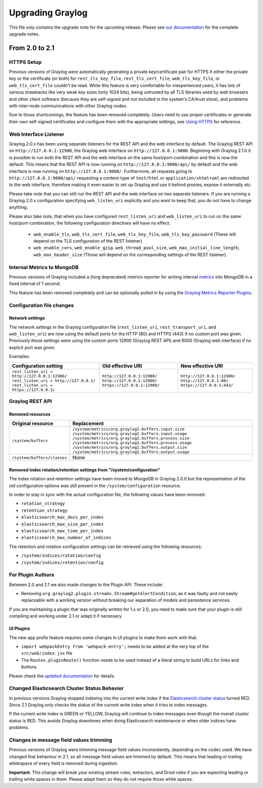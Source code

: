 *****************
Upgrading Graylog
*****************

.. _upgrade-from-20-to-21:

This file only contains the upgrade note for the upcoming release.
Please see `our documentation <http://docs.graylog.org/en/latest/pages/upgrade.html>`_
for the complete upgrade notes.

From 2.0 to 2.1
===============

HTTPS Setup
-----------

Previous versions of Graylog were automatically generating a private key/certificate pair for HTTPS if either the private key or the certificate (or both) for ``rest_tls_key_file``, ``rest_tls_cert_file``, ``web_tls_key_file``, or ``web_tls_cert_file`` couldn't be read. While this feature is very comfortable for inexperienced users, it has lots of serious drawbacks like very weak key sizes (only 1024 bits), being untrusted by all TLS libraries used by web browsers and other client software (because they are self-signed and not included in the system's CA/trust store), and problems with inter-node communications with other Graylog nodes.

Due to those shortcomings, the feature has been removed completely. Users need to use proper certificates or generate their own self-signed certificates and configure them with the appropriate settings, see `Using HTTPS <http://docs.graylog.org/en/2.0/pages/configuration/https.html>`_ for reference.


Web Interface Listener
----------------------

Graylog 2.0.x has been using separate listeners for the REST API and the web interface by default. The Graylog REST API on ``http://127.0.0.1:12900``, the Graylog web interface on ``http://127.0.0.1:9000``.
Beginning with Graylog 2.1.0 it is possible to run both the REST API and the web interface on the same host/port-combination and this is now the default. This means that the REST API is now running on ``http://127.0.0.1:9000/api/`` by default and the web interface is now running on ``http://127.0.0.1:9000/``.
Furthermore, all requests going to ``http://127.0.0.1:9000/api/`` requesting a content-type of ``text/html`` or ``application/xhtml+xml`` are redirected to the web interface, therefore making it even easier to set up Graylog and use it behind proxies, expose it externally etc.

Please take note that you can still run the REST API and the web interface on two separate listeners. If you are running a Graylog 2.0.x configuration specifying ``web_listen_uri`` explicitly and you want to keep that, you do not have to change anything.

Please also take note, that when you have configured ``rest_listen_uri`` and ``web_listen_uri`` to run on the same host/port-combination, the following configuration directives will have no effect:

  - ``web_enable_tls``, ``web_tls_cert_file``, ``web_tls_key_file``, ``web_tls_key_password`` (These will depend on the TLS configuration of the REST listener).
  - ``web_enable_cors``, ``web_enable_gzip``, ``web_thread_pool_size``, ``web_max_initial_line_length``, ``web_max_header_size`` (Those will depend on the corresponding settings of the REST listener).


Internal Metrics to MongoDB
---------------------------

Previous versions of Graylog included a (long deprecated) metrics reporter for writing internal `metrics <http://metrics.dropwizard.io/3.1.0/>`__ into MongoDB in a fixed interval of 1 second.

This feature has been removed completely and can be optionally pulled in by using the `Graylog Metrics Reporter Plugins <https://github.com/Graylog2/graylog-plugin-metrics-reporter>`_.


Configuration file changes
--------------------------

Network settings
^^^^^^^^^^^^^^^^

The network settings in the Graylog configuration file (``rest_listen_uri``, ``rest_transport_uri``, and ``web_listen_uri``) are now using the default ports for the HTTP (80) and HTTPS (443) if no custom port was given. Previously those settings were using the custom ports 12900 (Graylog REST API) and 9000 (Graylog web interface) if no explicit port was given.

Examples:

+-----------------------------------------------+------------------------------+-----------------------------+
| Configuration setting                         | Old effective URI            | New effective URI           |
+===============================================+==============================+=============================+
| ``rest_listen_uri = http://127.0.0.1:12900/`` | ``http://127.0.0.1:12900/``  | ``http://127.0.0.1:12900/`` |
| ``rest_listen_uri = http://127.0.0.1/``       | ``http://127.0.0.1:12900/``  | ``http://127.0.0.1:80/``    |
| ``rest_listen_uri = https://127.0.0.1/``      | ``https://127.0.0.1:12900/`` | ``https://127.0.0.1:443/``  |
+-----------------------------------------------+------------------------------+-----------------------------+


Graylog REST API
----------------

Removed resources
^^^^^^^^^^^^^^^^^

+-----------------------------+--------------------------------------------------------+ 
| Original resource           | Replacement                                            |
+=============================+========================================================+ 
| ``/system/buffers``         | ``/system/metrics/org.graylog2.buffers.input.size``    |
|                             | ``/system/metrics/org.graylog2.buffers.input.usage``   |
|                             | ``/system/metrics/org.graylog2.buffers.process.size``  |
|                             | ``/system/metrics/org.graylog2.buffers.process.usage`` |
|                             | ``/system/metrics/org.graylog2.buffers.output.size``   |
|                             | ``/system/metrics/org.graylog2.buffers.output.usage``  |
+-----------------------------+--------------------------------------------------------+ 
| ``/system/buffers/classes`` | None                                                   |
+-----------------------------+--------------------------------------------------------+ 


Removed index rotation/retention settings from "/system/configuration"
^^^^^^^^^^^^^^^^^^^^^^^^^^^^^^^^^^^^^^^^^^^^^^^^^^^^^^^^^^^^^^^^^^^^^^

The index rotation and retention settings have been moved to MongoDB in Graylog 2.0.0 but the representation of the old configuration options was still present in the ``/system/configuration`` resource.

In order to stay in sync with the actual configuration file, the following values have been removed:

* ``rotation_strategy``
* ``retention_strategy``
* ``elasticsearch_max_docs_per_index``
* ``elasticsearch_max_size_per_index``
* ``elasticsearch_max_time_per_index``
* ``elasticsearch_max_number_of_indices``


The retention and rotation configuration settings can be retrieved using the following resources:

* ``/system/indices/rotation/config``
* ``/system/indices/retention/config``


For Plugin Authors
------------------

Between 2.0 and 2.1 we also made changes to the Plugin API. These include:

* Removing ``org.graylog2.plugin.streams.Stream#getAlertCondition``, as it was faulty and not easily replaceable with a working version without breaking our separation of models and persistence services.

If you are maintaining a plugin that was originally written for 1.x or 2.0, you need to make sure that your plugin is still compiling and working under 2.1 or adapt it if necessary.

UI Plugins
^^^^^^^^^^

The new app prefix feature requires some changes in UI plugins to make them work with that.

* ``import webpackEntry from 'webpack-entry';`` needs to be added at the very top of the ``src/web/index.jsx`` file
* The ``Routes.pluginRoute()`` function needs to be used instead of a literal string to build URLs for links and buttons

Please check the `updated documentation <INSERT-DOC-LINK-HERE>`_ for details.

Changed Elasticsearch Cluster Status Behavior
---------------------------------------------

In previous versions Graylog stopped indexing into the current write index if the `Elasticsearch cluster status <http://docs.graylog.org/en/2.1/pages/configuration/elasticsearch.html#cluster-status-explained>`_ turned RED. Since 2.1 Graylog only checks the status of the current write index when it tries to index messages.

If the current write index is GREEN or YELLOW, Graylog will continue to index messages even though the overall cluster status is RED. This avoids Graylog downtimes when doing Elasticsearch maintenance or when older indices have problems.

Changes in message field values trimming
----------------------------------------

Previous versions of Graylog were trimming message field values inconsistently, depending on the codec used. We have changed that behaviour in 2.1, so all message field values are trimmed by default. This means that leading or trailing whitespace of every field is removed during ingestion.

**Important**: This change will break your existing stream rules, extractors, and Drool rules if you are expecting leading or trailing white spaces in them. Please adapt them so they do not require those white spaces.
